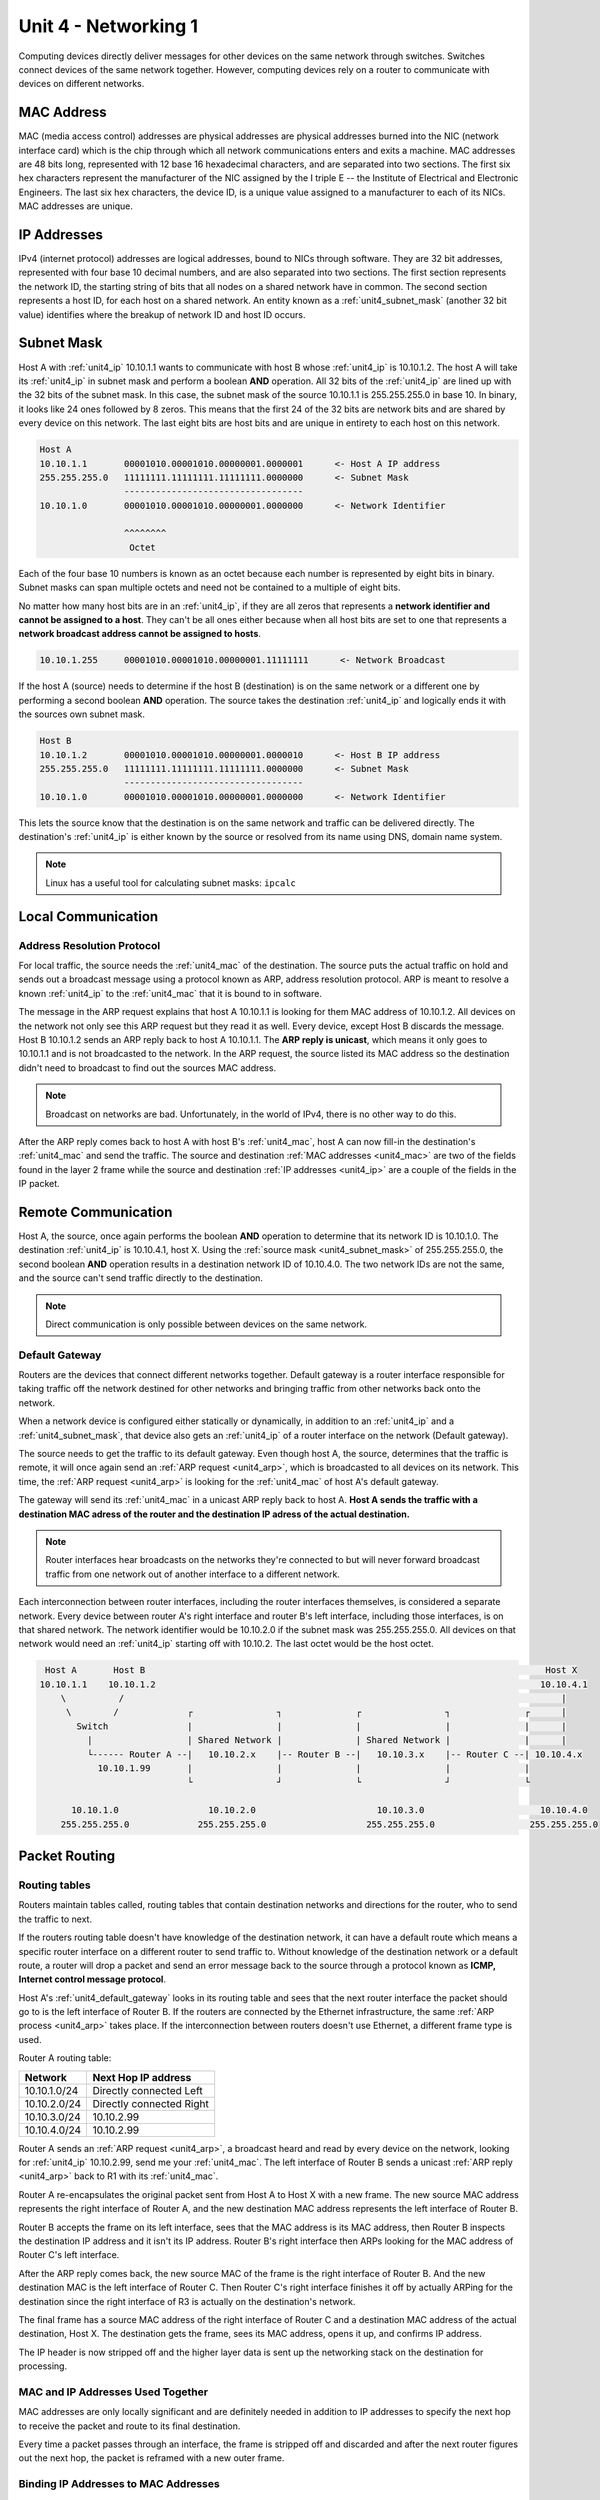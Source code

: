 .. _unit4:

Unit 4 - Networking 1
~~~~~~~~~~~~~~~~~~~~~

Computing devices directly deliver messages for other devices on the same network through switches. Switches connect devices of the same network together. However, computing devices rely on a router to communicate with devices on different networks.

.. _unit4_mac:

MAC Address
-----------

MAC (media access control) addresses are physical addresses are physical addresses burned into the NIC (network interface card) which is the chip through which all network communications enters and exits a machine. MAC addresses are 48 bits long, represented with 12 base 16 hexadecimal characters, and are separated into two sections. The first six hex characters represent the manufacturer of the NIC assigned by the I triple E -- the Institute of Electrical and Electronic Engineers. The last six hex characters, the device ID, is a unique value assigned to a manufacturer to each of its NICs. MAC addresses are unique.

.. _unit4_ip:

IP Addresses
------------

IPv4 (internet protocol) addresses are logical addresses, bound to NICs through software. They are 32 bit addresses, represented with four base 10 decimal numbers, and are also separated into two sections. The first section represents the network ID, the starting string of bits that all nodes on a shared network have in common. The second section represents a host ID, for each host on a shared network. An entity known as a :ref:`unit4_subnet_mask` (another 32 bit value) identifies where the breakup of network ID and host ID occurs.

.. _unit4_subnet_mask:

Subnet Mask
-----------

Host A with :ref:`unit4_ip` 10.10.1.1 wants to communicate with host B whose :ref:`unit4_ip` is 10.10.1.2. The host A will take its :ref:`unit4_ip` in subnet mask and perform a boolean **AND** operation. All 32 bits of the :ref:`unit4_ip` are lined up with the 32 bits of the subnet mask. In this case, the subnet mask of the source 10.10.1.1 is 255.255.255.0 in base 10. In binary, it looks like 24 ones followed by 8 zeros. This means that the first 24 of the 32 bits are network bits and are shared by every device on this network. The last eight bits are host bits and are unique in entirety to each host on this network. 

.. sourcecode::

        Host A
        10.10.1.1       00001010.00001010.00000001.0000001      <- Host A IP address
        255.255.255.0   11111111.11111111.11111111.0000000      <- Subnet Mask
                        ----------------------------------
        10.10.1.0       00001010.00001010.00000001.0000000      <- Network Identifier

                        ^^^^^^^^
                         Octet

Each of the four base 10 numbers is known as an octet because each number is represented by eight bits in binary. Subnet masks can span multiple octets and need not be contained to a multiple of eight bits.

No matter how many host bits are in an :ref:`unit4_ip`, if they are all zeros that represents a **network identifier and cannot be assigned to a host**. They can't be all ones either because when all host bits are set to one that represents a **network broadcast address cannot be assigned to hosts**.

.. sourcecode::

        10.10.1.255     00001010.00001010.00000001.11111111      <- Network Broadcast

If the host A (source) needs to determine if the host B (destination) is on the same network or a different one by performing a second boolean **AND** operation. The source takes the destination :ref:`unit4_ip` and logically ends it with the sources own subnet mask.

.. sourcecode::

        Host B
        10.10.1.2       00001010.00001010.00000001.0000010      <- Host B IP address
        255.255.255.0   11111111.11111111.11111111.0000000      <- Subnet Mask
                        ----------------------------------
        10.10.1.0       00001010.00001010.00000001.0000000      <- Network Identifier

This lets the source know that the destination is on the same network and traffic can be delivered directly. The destination's :ref:`unit4_ip` is either known by the source or resolved from its name using DNS, domain name system.

.. note::

        Linux has a useful tool for calculating subnet masks: ``ipcalc``

.. _unit4_local_communication:

Local Communication
-------------------

.. _unit4_arp:

Address Resolution Protocol
===========================

For local traffic, the source needs the :ref:`unit4_mac` of the destination. The source puts the actual traffic on hold and sends out a broadcast message using a protocol known as ARP, address resolution protocol. ARP is meant to resolve a known :ref:`unit4_ip` to the :ref:`unit4_mac` that it is bound to in software.

The message in the ARP request explains that host A 10.10.1.1 is looking for them MAC address of 10.10.1.2. All devices on the network not only see this ARP request but they read it as well. Every device, except Host B discards the message. Host B 10.10.1.2 sends an ARP reply back to host A 10.10.1.1. The **ARP reply is unicast**, which means it only goes to 10.10.1.1 and is not broadcasted to the network. In the ARP request, the source listed its MAC address so the destination didn't need to broadcast to find out the sources MAC address.

.. note::

        Broadcast on networks are bad. Unfortunately, in the world of IPv4, there is no other way to do this.

After the ARP reply comes back to host A with host B's :ref:`unit4_mac`, host A can now fill-in the destination's :ref:`unit4_mac` and send the traffic. The source and destination :ref:`MAC addresses <unit4_mac>` are two of the fields found in the layer 2 frame while the source and destination :ref:`IP addresses <unit4_ip>` are a couple of the fields in the IP packet.

.. _unit4_remote_communication:

Remote Communication
--------------------

Host A, the source, once again performs the boolean **AND** operation to determine that its network ID is 10.10.1.0. The destination :ref:`unit4_ip` is 10.10.4.1, host X. Using the :ref:`source mask <unit4_subnet_mask>` of 255.255.255.0, the second boolean **AND** operation results in a destination network ID of 10.10.4.0. The two network IDs are not the same, and the source can't send traffic directly to the destination.

.. note::

        Direct communication is only possible between devices on the same network.

.. _unit4_default_gateway:

Default Gateway
===============

Routers are the devices that connect different networks together. Default gateway is a router interface responsible for taking traffic off the network destined for other networks and bringing traffic from other networks back onto the network.

When a network device is configured either statically or dynamically, in addition to an :ref:`unit4_ip` and a :ref:`unit4_subnet_mask`, that device also gets an :ref:`unit4_ip` of a router interface on the network (Default gateway).

The source needs to get the traffic to its default gateway. Even though host A, the source, determines that the traffic is remote, it will once again send an :ref:`ARP request <unit4_arp>`, which is broadcasted to all devices on its network. This time, the :ref:`ARP request <unit4_arp>` is looking for the :ref:`unit4_mac` of host A's default gateway.

The gateway will send its :ref:`unit4_mac` in a unicast ARP reply back to host A. **Host A sends the traffic with a destination MAC adress of the router and the destination IP adress of the actual destination.**

.. note::

        Router interfaces hear broadcasts on the networks they're connected to but will never forward broadcast traffic from one network out of another interface to a different network.

Each interconnection between router interfaces, including the router interfaces themselves, is considered a separate network. Every device between router A's right interface and router B's left interface, including those interfaces, is on that shared network. The network identifier would be 10.10.2.0 if the subnet mask was 255.255.255.0. All devices on that network would need an :ref:`unit4_ip` starting off with 10.10.2. The last octet would be the host octet.

.. sourcecode::

         Host A       Host B                                                                            Host X
        10.10.1.1    10.10.1.2                                                                         10.10.4.1
            \          /                                                                                   |
             \        /             ┌                ┐              ┌                ┐              ┌      |
               Switch               |                |              |                |              |      |
                 |                  | Shared Network |              | Shared Network |              |      |
                 └------ Router A --|   10.10.2.x    |-- Router B --|   10.10.3.x    |-- Router C --| 10.10.4.x
                   10.10.1.99       |                |              |                |              |
                                    └                ┘              └                ┘              └ 
                                       
              10.10.1.0                 10.10.2.0                       10.10.3.0                      10.10.4.0
            255.255.255.0             255.255.255.0                   255.255.255.0                  255.255.255.0


.. _unit4_packets_routing:

Packet Routing
--------------

.. _unit4_routing_tables:

Routing tables
==============

Routers maintain tables called, routing tables that contain destination networks and directions for the router, who to send the traffic to next.

If the routers routing table doesn't have knowledge of the destination network, it can have a default route which means a specific router interface on a different router to send traffic to. Without knowledge of the destination network or a default route, a router will drop a packet and send an error message back to the source through a protocol known as **ICMP, Internet control message protocol**.

Host A's :ref:`unit4_default_gateway` looks in its routing table and sees that the next router interface the packet should go to is the left interface of Router B. If the routers are connected by the Ethernet infrastructure, the same :ref:`ARP process <unit4_arp>` takes place. If the interconnection between routers doesn't use Ethernet, a different frame type is used.

Router A routing table:

============  ========================
Network       Next Hop IP address     
============  ========================
10.10.1.0/24  Directly connected Left  
10.10.2.0/24  Directly connected Right 
10.10.3.0/24  10.10.2.99               
10.10.4.0/24  10.10.2.99               
============  ========================

Router A sends an :ref:`ARP request <unit4_arp>`, a broadcast heard and read by every device on the network, looking for :ref:`unit4_ip` 10.10.2.99, send me your :ref:`unit4_mac`. The left interface of Router B sends a unicast :ref:`ARP reply <unit4_arp>` back to R1 with its :ref:`unit4_mac`.

Router A re-encapsulates the original packet sent from Host A to Host X with a new frame. The new source MAC address represents the right interface of Router A, and the new destination MAC address represents the left interface of Router B.

Router B accepts the frame on its left interface, sees that the MAC address is its MAC address, then Router B inspects the destination IP address and it isn't its IP address. Router B's right interface then ARPs looking for the MAC address of Router C's left interface.

After the ARP reply comes back, the new source MAC of the frame is the right interface of Router B. And the new destination MAC is the left interface of Router C. Then Router C's right interface finishes it off by actually ARPing for the destination since the right interface of R3 is actually on the destination's network.

The final frame has a source MAC address of the right interface of Router C and a destination MAC address of the actual destination, Host X. The destination gets the frame, sees its MAC address, opens it up, and confirms IP address.

The IP header is now stripped off and the higher layer data is sent up the networking stack on the destination for processing.


MAC and IP Addresses Used Together
==================================

MAC addresses are only locally significant and are definitely needed in addition to IP addresses to specify the next hop to receive the packet and route to its final destination.

Every time a packet passes through an interface, the frame is stripped off and discarded and after the next router figures out the next hop, the packet is reframed with a new outer frame.

Binding IP Addresses to MAC Addresses
=====================================

MAC addresses alone wouldn't be enough for network communications. They are not hierarchical, but rather flat addresses.

IP addresses alone wouldn't be enough for network communications either. These logical addresses are leased to client devices on a dynamic basis. In most cases, they're even geographical with IP address numbers representing different parts of the world.

The logical IP addresses can be bound to and associated with a device as MAC address for a duration of time. That's how we keep track of which device is temporarily using an IP address of a network at any point in time.

An IP address, a MAC address, you simply can't have one without the other.
